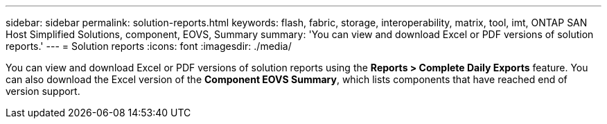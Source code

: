 ---
sidebar: sidebar
permalink: solution-reports.html
keywords: flash, fabric, storage, interoperability, matrix, tool, imt, ONTAP SAN Host Simplified Solutions, component, EOVS, Summary
summary:  'You can view and download Excel or PDF versions of solution reports.'
---
= Solution reports
:icons: font
:imagesdir: ./media/

[.lead]
You can view and download Excel or PDF versions of solution reports using the *Reports >  Complete Daily Exports* feature. You can also download the Excel version of the *Component EOVS Summary*, which lists components that have reached end of version support.
